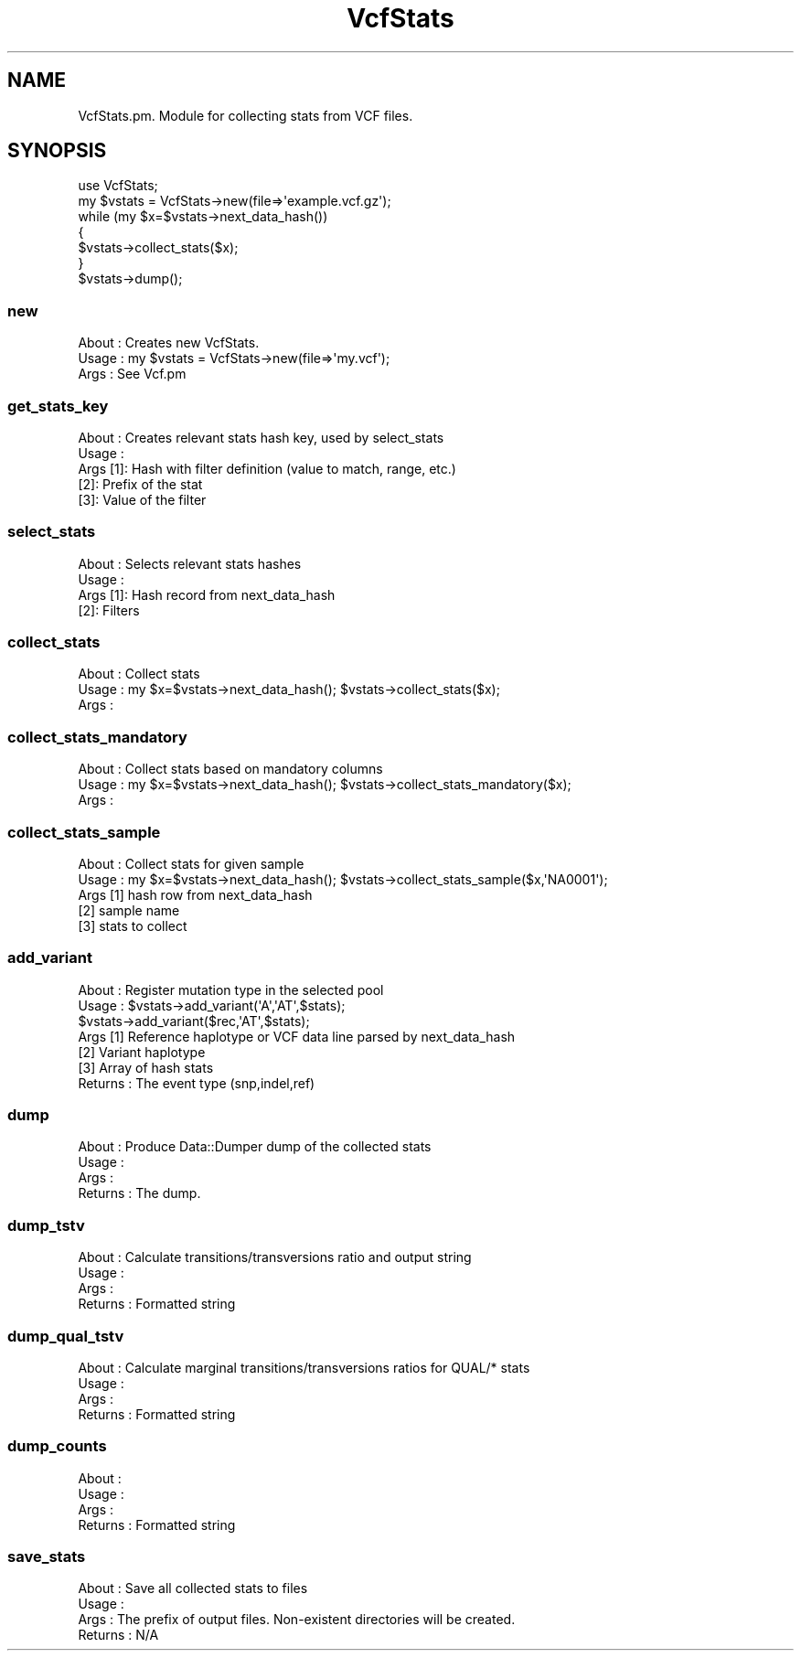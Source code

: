 .\" Automatically generated by Pod::Man 4.09 (Pod::Simple 3.35)
.\"
.\" Standard preamble:
.\" ========================================================================
.de Sp \" Vertical space (when we can't use .PP)
.if t .sp .5v
.if n .sp
..
.de Vb \" Begin verbatim text
.ft CW
.nf
.ne \\$1
..
.de Ve \" End verbatim text
.ft R
.fi
..
.\" Set up some character translations and predefined strings.  \*(-- will
.\" give an unbreakable dash, \*(PI will give pi, \*(L" will give a left
.\" double quote, and \*(R" will give a right double quote.  \*(C+ will
.\" give a nicer C++.  Capital omega is used to do unbreakable dashes and
.\" therefore won't be available.  \*(C` and \*(C' expand to `' in nroff,
.\" nothing in troff, for use with C<>.
.tr \(*W-
.ds C+ C\v'-.1v'\h'-1p'\s-2+\h'-1p'+\s0\v'.1v'\h'-1p'
.ie n \{\
.    ds -- \(*W-
.    ds PI pi
.    if (\n(.H=4u)&(1m=24u) .ds -- \(*W\h'-12u'\(*W\h'-12u'-\" diablo 10 pitch
.    if (\n(.H=4u)&(1m=20u) .ds -- \(*W\h'-12u'\(*W\h'-8u'-\"  diablo 12 pitch
.    ds L" ""
.    ds R" ""
.    ds C` ""
.    ds C' ""
'br\}
.el\{\
.    ds -- \|\(em\|
.    ds PI \(*p
.    ds L" ``
.    ds R" ''
.    ds C`
.    ds C'
'br\}
.\"
.\" Escape single quotes in literal strings from groff's Unicode transform.
.ie \n(.g .ds Aq \(aq
.el       .ds Aq '
.\"
.\" If the F register is >0, we'll generate index entries on stderr for
.\" titles (.TH), headers (.SH), subsections (.SS), items (.Ip), and index
.\" entries marked with X<> in POD.  Of course, you'll have to process the
.\" output yourself in some meaningful fashion.
.\"
.\" Avoid warning from groff about undefined register 'F'.
.de IX
..
.if !\nF .nr F 0
.if \nF>0 \{\
.    de IX
.    tm Index:\\$1\t\\n%\t"\\$2"
..
.    if !\nF==2 \{\
.        nr % 0
.        nr F 2
.    \}
.\}
.\"
.\" Accent mark definitions (@(#)ms.acc 1.5 88/02/08 SMI; from UCB 4.2).
.\" Fear.  Run.  Save yourself.  No user-serviceable parts.
.    \" fudge factors for nroff and troff
.if n \{\
.    ds #H 0
.    ds #V .8m
.    ds #F .3m
.    ds #[ \f1
.    ds #] \fP
.\}
.if t \{\
.    ds #H ((1u-(\\\\n(.fu%2u))*.13m)
.    ds #V .6m
.    ds #F 0
.    ds #[ \&
.    ds #] \&
.\}
.    \" simple accents for nroff and troff
.if n \{\
.    ds ' \&
.    ds ` \&
.    ds ^ \&
.    ds , \&
.    ds ~ ~
.    ds /
.\}
.if t \{\
.    ds ' \\k:\h'-(\\n(.wu*8/10-\*(#H)'\'\h"|\\n:u"
.    ds ` \\k:\h'-(\\n(.wu*8/10-\*(#H)'\`\h'|\\n:u'
.    ds ^ \\k:\h'-(\\n(.wu*10/11-\*(#H)'^\h'|\\n:u'
.    ds , \\k:\h'-(\\n(.wu*8/10)',\h'|\\n:u'
.    ds ~ \\k:\h'-(\\n(.wu-\*(#H-.1m)'~\h'|\\n:u'
.    ds / \\k:\h'-(\\n(.wu*8/10-\*(#H)'\z\(sl\h'|\\n:u'
.\}
.    \" troff and (daisy-wheel) nroff accents
.ds : \\k:\h'-(\\n(.wu*8/10-\*(#H+.1m+\*(#F)'\v'-\*(#V'\z.\h'.2m+\*(#F'.\h'|\\n:u'\v'\*(#V'
.ds 8 \h'\*(#H'\(*b\h'-\*(#H'
.ds o \\k:\h'-(\\n(.wu+\w'\(de'u-\*(#H)/2u'\v'-.3n'\*(#[\z\(de\v'.3n'\h'|\\n:u'\*(#]
.ds d- \h'\*(#H'\(pd\h'-\w'~'u'\v'-.25m'\f2\(hy\fP\v'.25m'\h'-\*(#H'
.ds D- D\\k:\h'-\w'D'u'\v'-.11m'\z\(hy\v'.11m'\h'|\\n:u'
.ds th \*(#[\v'.3m'\s+1I\s-1\v'-.3m'\h'-(\w'I'u*2/3)'\s-1o\s+1\*(#]
.ds Th \*(#[\s+2I\s-2\h'-\w'I'u*3/5'\v'-.3m'o\v'.3m'\*(#]
.ds ae a\h'-(\w'a'u*4/10)'e
.ds Ae A\h'-(\w'A'u*4/10)'E
.    \" corrections for vroff
.if v .ds ~ \\k:\h'-(\\n(.wu*9/10-\*(#H)'\s-2\u~\d\s+2\h'|\\n:u'
.if v .ds ^ \\k:\h'-(\\n(.wu*10/11-\*(#H)'\v'-.4m'^\v'.4m'\h'|\\n:u'
.    \" for low resolution devices (crt and lpr)
.if \n(.H>23 .if \n(.V>19 \
\{\
.    ds : e
.    ds 8 ss
.    ds o a
.    ds d- d\h'-1'\(ga
.    ds D- D\h'-1'\(hy
.    ds th \o'bp'
.    ds Th \o'LP'
.    ds ae ae
.    ds Ae AE
.\}
.rm #[ #] #H #V #F C
.\" ========================================================================
.\"
.IX Title "VcfStats 3"
.TH VcfStats 3 "2018-01-30" "perl v5.26.1" "User Contributed Perl Documentation"
.\" For nroff, turn off justification.  Always turn off hyphenation; it makes
.\" way too many mistakes in technical documents.
.if n .ad l
.nh
.SH "NAME"
VcfStats.pm.  Module for collecting stats from VCF files.
.SH "SYNOPSIS"
.IX Header "SYNOPSIS"
.Vb 1
\&    use VcfStats;
\&
\&    my $vstats = VcfStats\->new(file=>\*(Aqexample.vcf.gz\*(Aq);
\&    while (my $x=$vstats\->next_data_hash()) 
\&    {
\&        $vstats\->collect_stats($x);
\&    }
\&    $vstats\->dump();
.Ve
.SS "new"
.IX Subsection "new"
.Vb 3
\&    About   : Creates new VcfStats.
\&    Usage   : my $vstats = VcfStats\->new(file=>\*(Aqmy.vcf\*(Aq);
\&    Args    : See Vcf.pm
.Ve
.SS "get_stats_key"
.IX Subsection "get_stats_key"
.Vb 5
\&    About   : Creates relevant stats hash key, used by select_stats
\&    Usage   : 
\&    Args [1]: Hash with filter definition (value to match, range, etc.)
\&         [2]: Prefix of the stat
\&         [3]: Value of the filter
.Ve
.SS "select_stats"
.IX Subsection "select_stats"
.Vb 4
\&    About   : Selects relevant stats hashes
\&    Usage   : 
\&    Args [1]: Hash record from next_data_hash
\&         [2]: Filters
.Ve
.SS "collect_stats"
.IX Subsection "collect_stats"
.Vb 3
\&    About   : Collect stats 
\&    Usage   : my $x=$vstats\->next_data_hash(); $vstats\->collect_stats($x);
\&    Args    :
.Ve
.SS "collect_stats_mandatory"
.IX Subsection "collect_stats_mandatory"
.Vb 3
\&    About   : Collect stats based on mandatory columns
\&    Usage   : my $x=$vstats\->next_data_hash(); $vstats\->collect_stats_mandatory($x);
\&    Args    :
.Ve
.SS "collect_stats_sample"
.IX Subsection "collect_stats_sample"
.Vb 5
\&    About   : Collect stats for given sample
\&    Usage   : my $x=$vstats\->next_data_hash(); $vstats\->collect_stats_sample($x,\*(AqNA0001\*(Aq);
\&    Args [1]  hash row from next_data_hash 
\&         [2]  sample name
\&         [3]  stats to collect
.Ve
.SS "add_variant"
.IX Subsection "add_variant"
.Vb 7
\&    About   : Register mutation type in the selected pool
\&    Usage   : $vstats\->add_variant(\*(AqA\*(Aq,\*(AqAT\*(Aq,$stats);
\&              $vstats\->add_variant($rec,\*(AqAT\*(Aq,$stats);
\&    Args      [1] Reference haplotype or VCF data line parsed by next_data_hash
\&              [2] Variant haplotype
\&              [3] Array of hash stats
\&    Returns : The event type (snp,indel,ref)
.Ve
.SS "dump"
.IX Subsection "dump"
.Vb 4
\&    About   : Produce Data::Dumper dump of the collected stats
\&    Usage   : 
\&    Args    :
\&    Returns : The dump.
.Ve
.SS "dump_tstv"
.IX Subsection "dump_tstv"
.Vb 4
\&    About   : Calculate transitions/transversions ratio and output string
\&    Usage   : 
\&    Args    :
\&    Returns : Formatted string
.Ve
.SS "dump_qual_tstv"
.IX Subsection "dump_qual_tstv"
.Vb 4
\&    About   : Calculate marginal transitions/transversions ratios for QUAL/* stats
\&    Usage   : 
\&    Args    :
\&    Returns : Formatted string
.Ve
.SS "dump_counts"
.IX Subsection "dump_counts"
.Vb 4
\&    About   : 
\&    Usage   : 
\&    Args    :
\&    Returns : Formatted string
.Ve
.SS "save_stats"
.IX Subsection "save_stats"
.Vb 4
\&    About   : Save all collected stats to files
\&    Usage   : 
\&    Args    : The prefix of output files. Non\-existent directories will be created.
\&    Returns : N/A
.Ve
